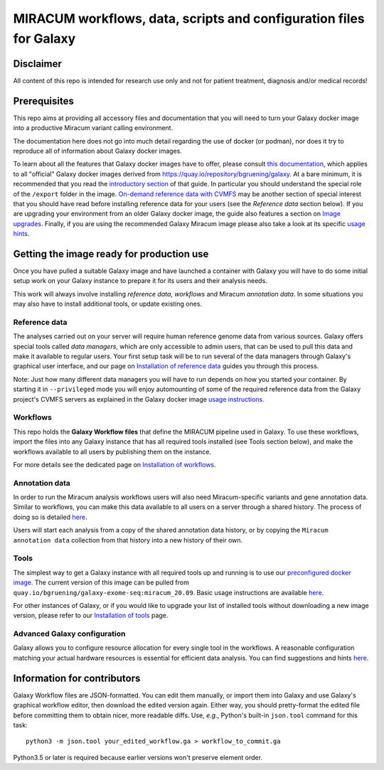 MIRACUM workflows, data, scripts and configuration files for Galaxy
===================================================================

Disclaimer
----------

All content of this repo is intended for research use only and not for patient treatment, diagnosis and/or medical records!

Prerequisites
-------------

This repo aims at providing all accessory files and documentation that you will
need to turn your Galaxy docker image into a productive Miracum variant calling
environment.

The documentation here does not go into much detail regarding the use
of docker (or podman), nor does it try to reproduce all of information about
Galaxy docker images.

To learn about all the features that Galaxy docker images have to offer, please
consult
`this documentation <https://github.com/bgruening/docker-galaxy-stable/blob/20.09/README.md>`_,
which applies to all "official" Galaxy docker images derived from
https://quay.io/repository/bgruening/galaxy.
At a bare minimum, it is recommended that you read the
`introductory section <https://github.com/bgruening/docker-galaxy-stable/blob/20.09/README.md#Usage>`_
of that guide. In particular you should understand the special role of the
``/export`` folder in the image.
`On-demand reference data with CVMFS <https://github.com/bgruening/docker-galaxy-stable/blob/20.09/README.md#cvmfs>`_
may be another section of special interest that you should have read before
installing reference data for your users (see the *Reference data* section
below). If you are upgrading your environment from an older Galaxy docker
image, the guide also features a section on
`Image upgrades <https://github.com/bgruening/docker-galaxy-stable/blob/20.09/README.md#Upgrading-images>`_.
Finally, if you are using the recommended Galaxy Miracum image please also take
a look at its specific
`usage hints <https://github.com/bgruening/docker-galaxy-exome-seq/blob/miracum_20.09/README.md>`_.


Getting the image ready for production use
------------------------------------------

Once you have pulled a suitable Galaxy image and have launched a container with
Galaxy you will have to do some initial setup work on your Galaxy instance to
prepare it for its users and their analysis needs.

This work will always involve installing *reference data*, *workflows* and
Miracum *annotation data*. In some situations you may also have to install
additional tools, or update existing ones.


Reference data
..............

The analyses carried out on your server will require human reference genome
data from various sources. Galaxy offers special tools called *data managers*,
which are only accessible to admin users, that can be used to pull this data
and make it available to regular users. Your first setup task will be to run
several of the data managers through Galaxy's graphical user interface, and our
page on `Installation of reference data <ref_data/README.md>`_ guides you
through this process.

Note: Just how many different data managers you will have to run depends on how
you started your container. By starting it in ``--privileged`` mode you will
enjoy automounting of some of the required reference data from the Galaxy
project's CVMFS servers as explained in the Galaxy docker image
`usage instructions <https://github.com/bgruening/docker-galaxy-stable/blob/20.09/README.md#cvmfs>`_.


Workflows
.........

This repo holds the **Galaxy Workflow files** that define the MIRACUM pipeline
used in Galaxy. To use these workflows, import the files into any Galaxy
instance that has all required tools installed (see Tools section below), and
make the workflows available to all users by publishing them on the instance.

For more details see the dedicated page on
`Installation of workflows <workflows/README.md>`_.


Annotation data
...............

In order to run the Miracum analysis workflows users will also need
Miracum-specific variants and gene annotation data. Similar to workflows, you
can make this data available to all users on a server through a shared history.
The process of doing so is detailed
`here <annotation_data/README.md>`_.

Users will start each analysis from a copy of the shared annotation data
history, or by copying the ``Miracum annotation data`` collection from that
history into a new history of their own.


Tools
.....

The simplest way to get a Galaxy instance with all required tools up and
running is to use our `preconfigured docker image
<https://github.com/bgruening/docker-galaxy-exome-seq/tree/miracum_20.09>`_. The current version
of this image can be pulled from
``quay.io/bgruening/galaxy-exome-seq:miracum_20.09``.
Basic usage instructions are available `here <https://github.com/bgruening/docker-galaxy-exome-seq/blob/miracum_20.09/README.md>`_.

For other instances of Galaxy, or if you would like to upgrade your list of
installed tools without downloading a new image version, please refer to our
`Installation of tools <tools/README.md>`_ page.


Advanced Galaxy configuration
.............................

Galaxy allows you to configure resource allocation for every single tool in the
workflows. A reasonable configuration matching your actual hardware resources
is essential for efficient data analysis.
You can find suggestions and hints `here <config/README.md>`_.


Information for contributors
----------------------------

Galaxy Workflow files are JSON-formatted. You can edit them manually, or import
them into Galaxy and use Galaxy's graphical workflow editor, then download the
edited version again. Either way, you should pretty-format the edited file
before committing them to obtain nicer, more readable diffs.
Use, *e.g.*, Python's built-in ``json.tool`` command for this task::

  python3 -m json.tool your_edited_workflow.ga > workflow_to_commit.ga
  
Python3.5 or later is required because earlier versions won't preserve element
order.

